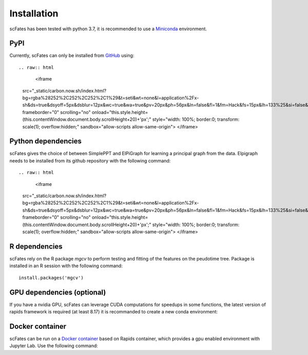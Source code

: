 Installation
============

scFates has been tested with python 3.7, it is recommended to use a Miniconda_ environment.

PyPI
----

Currently, scFates can only be installed from GitHub_ using::

.. raw:: html

    <iframe
  src="_static/carbon.now.sh/index.html?bg=rgba%28252%2C252%2C252%2C1%29&t=seti&wt=none&l=application%2Fx-sh&ds=true&dsyoff=5px&dsblur=12px&wc=true&wa=true&pv=20px&ph=56px&ln=false&fl=1&fm=Hack&fs=15px&lh=133%25&si=false&es=2x&wm=false&code=pip%2520install%2520git%252Bhttps%253A%252F%252Fgithub.com%252FLouisFaure%252FscFates"
  frameborder="0" scrolling="no" onload="this.style.height=(this.contentWindow.document.body.scrollHeight+20)+'px';" style="width: 100%; border:0; transform: scale(1); overflow:hidden;"
  sandbox="allow-scripts allow-same-origin">
  </iframe>


Python dependencies
--------------

scFates gives the choice of between SimplePPT and ElPiGraph for learning a principal graph from the data.
Elpigraph needs to be installed from its github repository with the following command::

.. raw:: html

    <iframe
  src="_static/carbon.now.sh/index.html?bg=rgba%28252%2C252%2C252%2C1%29&t=seti&wt=none&l=application%2Fx-sh&ds=true&dsyoff=5px&dsblur=12px&wc=true&wa=true&pv=20px&ph=56px&ln=false&fl=1&fm=Hack&fs=15px&lh=133%25&si=false&es=2x&wm=false&code=pip%2520install%2520git%252Bhttps%253A%252F%252Fgithub.com%252FLouisFaure%252FscFates"
  frameborder="0" scrolling="no" onload="this.style.height=(this.contentWindow.document.body.scrollHeight+20)+'px';" style="width: 100%; border:0; transform: scale(1); overflow:hidden;"
  sandbox="allow-scripts allow-same-origin">
  </iframe>



R dependencies
--------------

scFates rely on the R package *mgcv* to perform testing and fitting of the features on the peudotime
tree. Package is installed in an R session with the following command::

    install.packages('mgcv')

GPU dependencies (optional)
---------------------------

If you have a nvidia GPU, scFates can leverage CUDA computations for speedups in some functions,
the latest version of rapids framework is required (at least 8.17) it is recommanded to create a new conda environment:

.. raw:: html

    <iframe
  src="_static/carbon.now.sh/index.html?bg=rgba%28252%2C252%2C252%2C1%29&t=seti&wt=none&l=application%2Fx-sh&ds=true&dsyoff=5px&dsblur=12px&wc=true&wa=true&pv=20px&ph=56px&ln=false&fl=1&fm=Hack&fs=15px&lh=133%25&si=false&es=2x&wm=false&code=conda%2520create%2520-n%2520rapids-0.17%2520-c%2520rapidsai%2520-c%2520nvidia%2520-c%2520conda-forge%2520-c%2520defaults%2520rapids%253D0.17%2520python%253D3.7%2520cudatoolkit%253D11.0"
  frameborder="0" scrolling="no" onload="this.style.height=(this.contentWindow.document.body.scrollHeight+20)+'px';" style="width: 100%; border:0; transform: scale(1); overflow:hidden;"
  sandbox="allow-scripts allow-same-origin">
  </iframe>



Docker container
----------------

scFates can be run on a `Docker container`_ based on Rapids container, which provides a gpu enabled environment with Jupyter Lab. Use the following command:

.. raw:: html

    <iframe
  src="_static/carbon.now.sh/index.html?bg=rgba%28252%2C252%2C252%2C1%29&t=seti&wt=none&l=application%2Fx-sh&ds=true&dsyoff=5px&dsblur=12px&wc=true&wa=true&pv=20px&ph=56px&ln=false&fl=1&fm=Hack&fs=15px&lh=133%25&si=false&es=2x&wm=false&code=docker%2520run%2520--rm%2520-it%2520--gpus%2520all%2520-p%25208888%253A8888%2520-p%25208787%253A8787%2520-p%25208786%253A8786%2520%255C%250A%2520%2520%2520%2520louisfaure%252Fscfates%253Atagname"
  frameborder="0" scrolling="no" onload="this.style.height=(this.contentWindow.document.body.scrollHeight+20)+'px';" style="width: 100%; border:0; transform: scale(1); overflow:hidden;"
  sandbox="allow-scripts allow-same-origin">
  </iframe>

.. _Miniconda: http://conda.pydata.org/miniconda.html
.. _Github: https://github.com/LouisFaure/scFates
.. _`Docker container`: https://hub.docker.com/repository/docker/louisfaure/scfates
